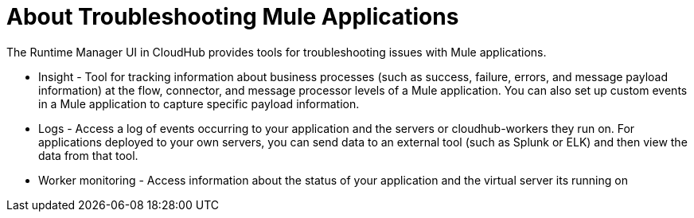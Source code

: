 = About Troubleshooting Mule Applications
:keywords: cloudhub, managing, monitoring, troubleshooting, runtime manager, arm, applications, servers

////
image:logo-cloud-active.png[link="/runtime-manager/deployment-strategies", title="CloudHub"]
image:logo-hybrid-active.png[link="/runtime-manager/deployment-strategies", title="Hybrid Deployment"]
image:logo-server-active.png[link="/runtime-manager/deployment-strategies", title="Anypoint Platform Private Cloud Edition"]
image:logo-pcf-active.png[link="/runtime-manager/deployment-strategies", title="Pivotal Cloud Foundry"]
////

The Runtime Manager UI in CloudHub provides tools for troubleshooting issues with Mule applications.

* Insight - Tool for tracking information about business processes (such as success, failure, errors, and message payload information) at the flow, connector, and message processor levels of a Mule application. You can also set up custom events in a Mule application to capture specific payload information.

* Logs - Access a log of events occurring to your application and the servers or cloudhub-workers they run on. For applications deployed to your own servers, you can send data to an external tool (such as Splunk or ELK) and then view the data from that tool.

* Worker monitoring - Access information about the status of your application and the virtual server its running on

////
== See Also

link:/runtime-manager/insight[Insight]

link:/runtime-manager/viewing-log-data[Viewing Log Data]

link:/runtime-manager/worker-monitoring[Worker Monitoring]

link:/runtime-manager/sending-data-from-arm-to-external-analytics-software[Sending Data from Runtime Manager to External Analytics Software]
////

////
* link:/runtime-manager/managing-deployed-applications[Managing Deployed Applications]
* link:/runtime-manager/deploying-to-cloudhub[Deploy to CloudHub]
* Read more about what link:/runtime-manager/cloudhub[CloudHub] is and what features it has
* link:/runtime-manager/developing-applications-for-cloudhub[Developing Applications for CloudHub]
* link:/runtime-manager/deployment-strategies[Deployment Strategies]
* link:/runtime-manager/alerts-on-runtime-manager[Alerts] shows you how you can set up email alerts for whenever certain events occur with your application or workers
* link:/runtime-manager/cloudhub-fabric[CloudHub Fabric]
* link:/runtime-manager/managing-queues[Managing Queues]
* link:/runtime-manager/managing-schedules[Managing Schedules]
* link:/runtime-manager/managing-application-data-with-object-stores[Managing Application Data with Object Stores]
* link:/runtime-manager/anypoint-platform-cli[Command Line Tools]
* link:/runtime-manager/secure-application-properties[Secure Application Properties]
* link:/runtime-manager/virtual-private-cloud[Virtual Private Cloud]
* link:/runtime-manager/penetration-testing-policies[Penetration Testing Policies]
////
